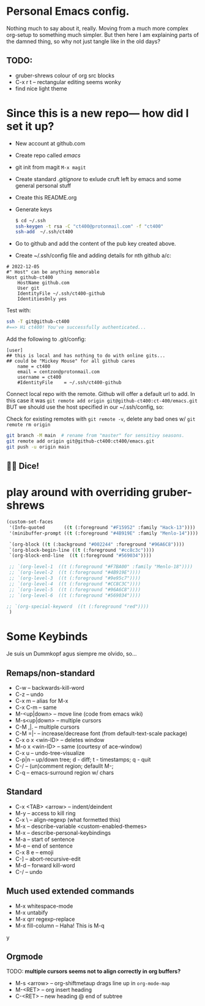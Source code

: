 * Personal Emacs config.

Nothing much to say about it, really. Moving from a much more complex
org-setup to something much simpler. But then here I am explaining
parts of the damned thing, so why not just tangle like in the old
days?

** TODO:
- gruber-shrews colour of org src blocks
- C-x r t -- rectangular editing seems wonky
- find nice light theme

* Since this is a new repo— how did I set it up?
- New account at github.com
- Create repo called /emacs/
- git init from magit =M-x magit=
- Create standard /.gitignore/ to exlude cruft left by emacs and some general personal stuff
- Create this README.org
- Generate keys
  
  #+begin_src sh
    $ cd ~/.ssh
    ssh-keygen -t rsa -C "ct400@protonmail.com" -f "ct400"
    ssh-add  ~/.ssh/ct400
  #+end_src

- Go to github and add the content of the pub key created above.
- Create ~/.ssh/config file and adding details for nth github a/c:

#+begin_example
# 2022-12-05
#" Host" can be anything memorable
Host github-ct400
    HostName github.com
    User git
    IdentityFile ~/.ssh/ct400-github
    IdentitiesOnly yes
#+end_example

Test with:

#+begin_src sh
ssh -T git@github-ct400
#==> Hi ct400! You've successfully authenticated...
#+end_src

Add the following to .git/config:

#+begin_example
[user]
## this is local and has nothing to do with online gits...
## could be "Mickey Mouse" for all github cares
    name = ct400
    email = centzon@protonmail.com
    username = ct400
    #IdentityFile    = ~/.ssh/ct400-github
#+end_example

Connect local repo with the remote. Github will offer a default url to
add. In this case it was =git remote add origin git@github-ct400:ct-400/emacs.git= BUT we should use the host specified in our ~/.ssh/config, so:

Check for existing remotes with =git remote -v=, delete any bad ones w/ =git remote rm origin=
#+begin_src sh
  git branch -M main  # rename from "master" for sensitivy seasons.
  git remote add origin git@github-ct400:ct400/emacs.git
  git push -u origin main
#+end_src

** 🎲🎲 Dice!

* play around with overriding gruber-shrews
#+begin_src emacs-lisp
(custom-set-faces 
 '(Info-quoted       ((t (:foreground "#F15952" :family "Hack-13"))))
 '(minibuffer-prompt ((t (:foreground "#4B919E" :family "Menlo-14"))))

 `(org-block ((t (:background "#002244" :foreground "#96A6C8"))))
 `(org-block-begin-line ((t (:foreground "#cc8c3c"))))
 `(org-block-end-line  ((t (:foreground "#569034"))))

 ;; `(org-level-1  ((t (:foreground "#F7BA00" :family "Menlo-18")))) 
 ;; `(org-level-2  ((t (:foreground "#4B919E"))))
 ;; `(org-level-3  ((t (:foreground "#9e95c7"))))
 ;; `(org-level-4  ((t (:foreground "#CC8C3C"))))
 ;; `(org-level-5  ((t (:foreground "#96A6C8"))))
 ;; `(org-level-6  ((t (:foreground "#569034"))))

;; `(org-special-keyword  ((t (:foreground "red"))))
 )
#+end_src

* Some Keybinds
Je suis un Dummkopf agus siempre me olvido, so…

** Remaps/non-standard
- C-w              -- backwards-kill-word
- C-z              -- undo
- C-x m            -- alias for M-x
- C-x C-m          -- same
- M-<up|down>      -- move line (code from emacs wiki)
- M-s<up|down>     -- multiple cursors
- C-M  ,|.         -- multiple cursors
- C-M =|-          -- increase/decrease font (from default-text-scale package)
- C-x o x <win-ID> -- deletes window
- M-o x <win-ID>   -- same  (courtesy of ace-window)
- C-x u            -- undo-tree-visualize
- C-p|n            -- up/down tree; d - diff; t - timestamps; q - quit
- C-/              -- (un)comment region; defaullt M-;
- C-q              -- emacs-surround region w/ chars

  
** Standard
- C-x <TAB> <arrow> -- indent/deindent
- M-y               -- access to kill ring
- C-x \             -- align-regexp (what formetted this)
- M-x               -- describe-variable <custom-enabled-themes>
- M-x               -- describe-personal-keybindings
- M-a               -- start of sentence
- M-e               -- end of sentence
- C-x 8 e           -- emoji
- C-]               -- abort-recursive-edit
- M-d               -- forward kill-word
- C-/               -- undo
  
** Much used extended commands
- M-x whitespace-mode
- M-x untabify
- M-x qrr regexp-replace
- M-x fill-column -- Haha!  This is M-q
y
** Orgmode
TODO: *multiple cursors seems not to align correctly in org buffers?*
- M-s <arrow> -- org-shiftmetaup drags line up in =org-mode-map=
- M-<RET> -- org insert heading
- C-<RET> -- new heading @ end of subtree

